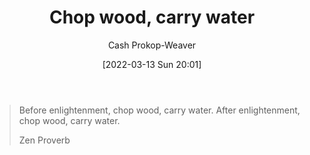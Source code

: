 :PROPERTIES:
:ID:       465e012a-7d64-4f19-8f52-f872ba68680c
:LAST_MODIFIED: [2023-09-06 Wed 08:04]
:END:
#+title: Chop wood, carry water
#+hugo_custom_front_matter: :slug "465e012a-7d64-4f19-8f52-f872ba68680c"
#+author: Cash Prokop-Weaver
#+date: [2022-03-13 Sun 20:01]
#+filetags: :quote:

#+begin_quote
Before enlightenment, chop wood, carry water. After enlightenment, chop wood, carry water.

Zen Proverb
#+end_quote

* Flashcards :noexport:
:PROPERTIES:
:ANKI_DECK: Default
:END:
** Before enlightenment, {{chop wood, carry water. After enlightenment, chop wood, carry water.}{full}@0} :fc:
:PROPERTIES:
:CREATED: [2022-11-22 Tue 16:19]
:FC_CREATED: 2022-11-23T00:20:30Z
:FC_TYPE:  cloze
:ID:       5bf703e0-4edd-4311-9924-1746ccbe551d
:FC_CLOZE_MAX: 0
:FC_CLOZE_TYPE: deletion
:END:
:REVIEW_DATA:
| position | ease | box | interval | due                  |
|----------+------+-----+----------+----------------------|
|        0 | 1.90 |   8 |   180.22 | 2024-01-06T20:54:34Z |
:END:

*** Source
